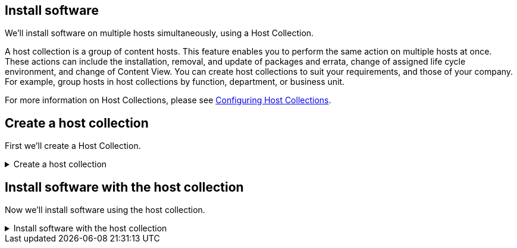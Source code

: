 == Install software

We’ll install software on multiple hosts simultaneously, using a Host
Collection.

A host collection is a group of content hosts. This feature enables you
to perform the same action on multiple hosts at once. These actions can
include the installation, removal, and update of packages and errata,
change of assigned life cycle environment, and change of Content View.
You can create host collections to suit your requirements, and those of
your company. For example, group hosts in host collections by function,
department, or business unit.

For more information on Host Collections, please see
https://access.redhat.com/documentation/en-us/red_hat_satellite/6.15/html/managing_hosts/configuring_host_collections_managing-hosts[Configuring
Host Collections].

== Create a host collection

First we’ll create a Host Collection.

=====
.Create a host collection
[%collapsible]
====

Click on `+Host Collections+` in
the menu.

.Host collections menu
image::hostcollectionsmenubar.png[../assets/hostcollectionsmenubar]

Click `+Create Host Collection+`.

.Create host collection
image::createhostcollection.png[../assets/createhostcollection]

Next, do the following:

[arabic]
. Name the `+Host Collection+`. In this case we’ll name it
`+TMUX installation+`.
. Click `+Save+`.

.Create host collection wizard
image::tmuxinstallationhostcollection.png[../assets/tmuxinstallationhostcollection]

Click on `+Hosts+`.

.Hosts tab
image::hchosts.png[../assets/hchosts]

Click on `+Add+`.

.Add hosts tab
image::hchostsadd.png[../assets/hchostsadd]

Select the hosts we want to install `+tmux+` on, then click
`+Add Selected+`. In this example we will install `+tmux+` on `+rhel1+`
and `+rhel2+`.

.Add selected hosts
image::hcaddrhel9hosts.png[../assets/hcaddrhel9hosts]

Click on the `+Details+` tab.

.Details tab
image::clickontmuxinstallation.png[../assets/clickontmuxinstallation]

====
=====

== Install software with the host collection

Now we'll install software using the host collection.

=====
.Install software with the host collection
[%collapsible]
====

Click on `+Package Installation, Removal, and Update+`.

.Package installation, Removal, and Update button
image::packageinstallation.png[../assets/packageinstallation]

Do the following:

[arabic]
. Type in the package name. In this case we’ll install `+tmux+`.
. Click `+install+`.
. Click `+yes+`.

.Update packages wizard
image::updatepackages.png[../assets/updatepackages]

You’ll be taken to the job status page.

.Job status
image::statusinstall.png[../assets/statusinstall]

You can check on the real-time installation progress by clicking on a
host.

.Job details
image::installtmuxstatusonhost.png[../assets/installtmuxstatusonhost]

When the installation has completed, click on either the `rhel1.lab terminal` or `rhel2.lab terminal` tab and run the following command to test tmux.

[source,bash,run]
----
tmux
----

tmux is a terminal multiplexer. It lets you switch easily between
several programs in one terminal, detach them (they keep running in the
background) and reattach them to a different terminal.
https://github.com/tmux/tmux/wiki[tmux documentation is available here].

.Running tmux
image::tmux.gif[../assets/2022-08-10_09-02-46]

====
=====